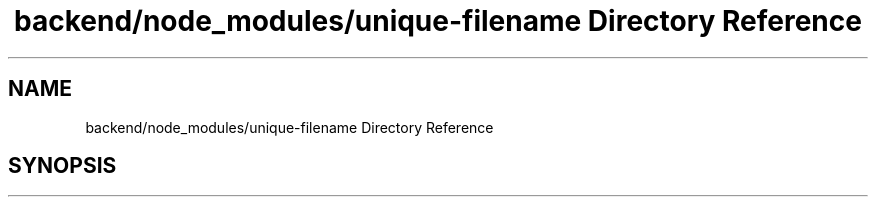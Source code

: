 .TH "backend/node_modules/unique-filename Directory Reference" 3 "My Project" \" -*- nroff -*-
.ad l
.nh
.SH NAME
backend/node_modules/unique-filename Directory Reference
.SH SYNOPSIS
.br
.PP

